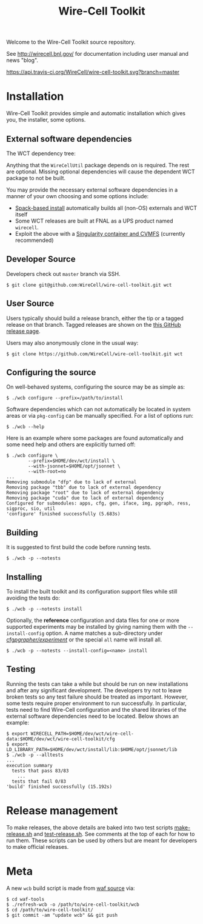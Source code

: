 #+TITLE: Wire-Cell Toolkit 

Welcome to the Wire-Cell Toolkit source repository.

See http://wirecell.bnl.gov/ for documentation including user manual and news "blog".

[[https://travis-ci.org/WireCell/wire-cell-toolkit][https://api.travis-ci.org/WireCell/wire-cell-toolkit.svg?branch=master]]


* Installation

Wire-Cell Toolkit provides simple and automatic installation which
gives you, the installer, some options.  

** External software dependencies

The WCT dependency tree:

[[file:wct-deps.png]]

Anything that the ~WireCellUtil~ package depends on is required.  The
rest are optional.  Missing optional dependencies will cause the
dependent WCT package to not be built.

You may provide the necessary external software dependencies in a
manner of your own choosing and some options include:

- [[https://github.com/WireCell/wire-cell-spack][Spack-based install]] automatically builds all (non-OS) externals and WCT itself
- Some WCT releases are built at FNAL as a UPS product named =wirecell=.
- Exploit the above with a [[https://github.com/WireCell/wire-cell-singularity][Singularity container and CVMFS]] (currently recommended)

** Developer Source

Developers check out =master= branch via SSH.

#+BEGIN_EXAMPLE
  $ git clone git@github.com:WireCell/wire-cell-toolkit.git wct
#+END_EXAMPLE

** User Source

Users typically should build a release branch, either the tip or a
tagged release on that branch.  Tagged releases are shown on the [[https://github.com/WireCell/wire-cell-toolkit/releases][this
GitHub release page]].  

Users may also anonymously clone in the usual way:

#+BEGIN_EXAMPLE
  $ git clone https://github.com/WireCell/wire-cell-toolkit.git wct
#+END_EXAMPLE

** Configuring the source

On well-behaved systems, configuring the source may be as simple as:

#+BEGIN_EXAMPLE
  $ ./wcb configure --prefix=/path/to/install
#+END_EXAMPLE

Software dependencies which can not automatically be located in system
areas or via ~pkg-config~ can be manually specified.  For a list of
options run:

#+BEGIN_EXAMPLE
  $ ./wcb --help
#+END_EXAMPLE

Here is an example where some packages are found automatically and
some need help and others are explicitly turned off:

#+begin_example
  $ ./wcb configure \
          --prefix=$HOME/dev/wct/install \
          --with-jsonnet=$HOME/opt/jsonnet \
          --with-root=no
  ...
  Removing submodule "dfp" due to lack of external
  Removing package "tbb" due to lack of external dependency
  Removing package "root" due to lack of external dependency
  Removing package "cuda" due to lack of external dependency
  Configured for submodules: apps, cfg, gen, iface, img, pgraph, ress, sigproc, sio, util
  'configure' finished successfully (5.683s)
#+end_example

** Building

It is suggested to first build the code before running tests.

#+BEGIN_EXAMPLE
  $ ./wcb -p --notests
#+END_EXAMPLE

** Installing

To install the built toolkit and its configuration support files while
still avoiding the tests do:

#+BEGIN_EXAMPLE
  $ ./wcb -p --notests install
#+END_EXAMPLE

Optionally, the *reference* configuration and data files for one or more
supported experiments may be installed by giving naming them with the
~--install-config~ option.  A name matches a sub-directory under
[[file:cfg/pgrapher/experiment/][cfg/pgrapher/experiment/]] or the special ~all~ name will install all.

#+begin_example
  $ ./wcb -p --notests --install-config=<name> install
#+end_example

** Testing

Running the tests can take a while but should be run on new
installations and after any significant development.  The developers
try not to leave broken tests so any test failure should be treated as
important.  However, some tests require proper environment to run
successfully.  In particular, tests need to find Wire-Cell
configuration and the shared libraries of the external software
dependencies need to be located.  Below shows an example:

#+BEGIN_EXAMPLE
  $ export WIRECELL_PATH=$HOME/dev/wct/wire-cell-data:$HOME/dev/wct/wire-cell-toolkit/cfg
  $ export LD_LIBRARY_PATH=$HOME/dev/wct/install/lib:$HOME/opt/jsonnet/lib
  $ ./wcb -p --alltests
  ...
  execution summary 
    tests that pass 83/83
      ... 
    tests that fail 0/83 
  'build' finished successfully (15.192s)
#+END_EXAMPLE

* Release management

To make releases, the above details are baked into two test scripts
[[https://github.com/WireCell/waf-tools/blob/master/make-release.sh][make-release.sh]] and [[https://github.com/WireCell/waf-tools/blob/master/test-release.sh][test-release.sh]].  See comments at the top of each
for how to run them.  These scripts can be used by others but are
meant for developers to make official releases.

* Meta

A new =wcb= build script is made from [[https://github.com/waf-project/waf][waf source]] via:

#+BEGIN_EXAMPLE
  $ cd waf-tools
  $ ./refresh-wcb -o /path/to/wire-cell-toolkit/wcb
  $ cd /path/to/wire-cell-toolkit/
  $ git commit -am "update wcb" && git push
#+END_EXAMPLE



